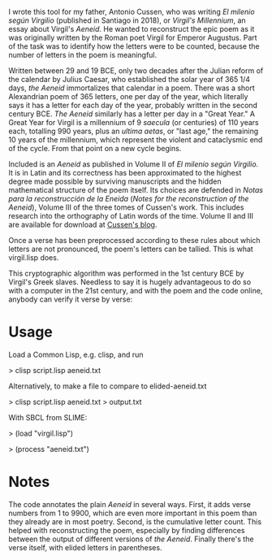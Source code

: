 I wrote this tool for my father, Antonio Cussen, who was writing /El
milenio según Virgilio/ (published in Santiago in 2018), or /Virgil's
Millennium/, an essay about Virgil's /Aeneid/.  He wanted to
reconstruct the epic poem as it was originally written by the Roman
poet Virgil for Emperor Augustus.  Part of the task was to identify
how the letters were to be counted, because the number of letters in
the poem is meaningful.

Written between 29 and 19 BCE, only two decades after the
Julian reform of the calendar by Julius Caesar, who established the
solar year of 365 1/4 days, /the Aeneid/ immortalizes that calendar in
a poem.  There was a short Alexandrian poem of 365 letters, one per
day of the year, which literally says it has a letter for each day of
the year, probably written in the second century BCE.  /The Aeneid/
similarly has a letter per day in a "Great Year."  A Great Year for
Virgil is a millennium of 9 /saecula/ (or centuries) of 110 years
each, totalling 990 years, plus an /ultima aetas/, or "last age," the
remaining 10 years of the millennium, which represent the violent and
cataclysmic end of the cycle.  From that point on a new cycle begins.

Included is an /Aeneid/ as published in Volume II of /El milenio según
Virgilio/.  It is in Latin and its correctness has been approximated
to the highest degree made possible by surviving manuscripts and the
hidden mathematical structure of the poem itself.  Its choices are
defended in /Notas para la reconstrucción de la Eneida/ (/Notes for
the reconstruction of the Aeneid/), Volume III of the three tomes of
Cussen's work.  This includes research into the orthography of Latin
words of the time.  Volume II and III are available for download at
[[https://elmileniosegunvirgilio.home.blog/][Cussen's blog]].

Once a verse has been preprocessed according to these rules about
which letters are not pronounced, the poem's letters can be tallied.
This is what virgil.lisp does.

This cryptographic algorithm was performed in the 1st century BCE by Virgil's
Greek slaves.  Needless to say it is hugely advantageous to do so with
a computer in the 21st century, and with the poem and the code online,
anybody can verify it verse by verse:

* Usage

Load a Common Lisp, e.g. clisp, and run

> clisp script.lisp aeneid.txt

Alternatively, to make a file to compare to elided-aeneid.txt

> clisp script.lisp aeneid.txt > output.txt

With SBCL from SLIME:

> (load "virgil.lisp")

> (process "aeneid.txt")

* Notes

The code annotates the plain /Aeneid/ in several ways.  First, it adds
verse numbers from 1 to 9900, which are even more important in this
poem than they already are in most poetry.  Second, is the cumulative
letter count.  This helped with reconstructing the poem, especially by
finding differences between the output of different versions of /the
Aeneid/.  Finally there's the verse itself, with elided letters in
parentheses.
